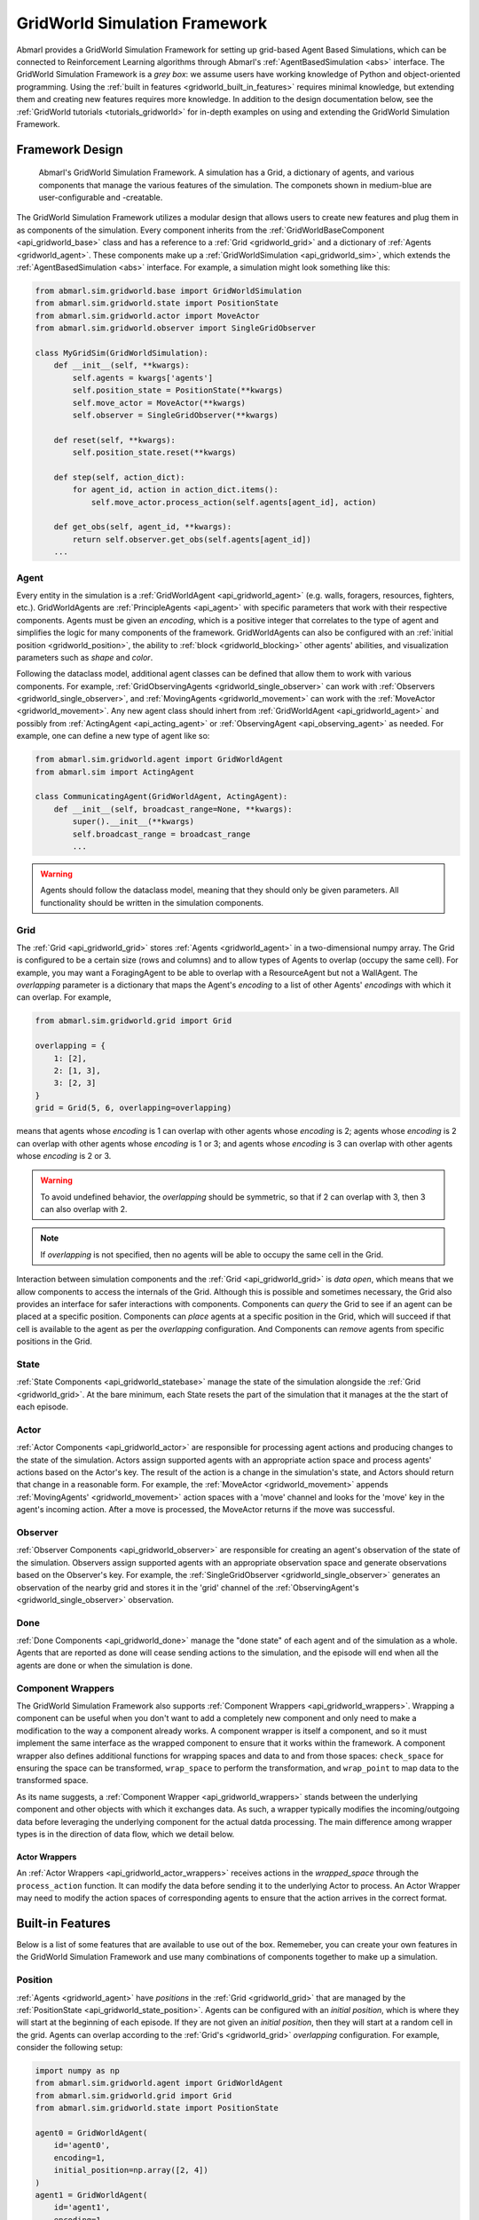 .. Abmarl gridworld documentation

.. _gridworld:

GridWorld Simulation Framework
==============================

Abmarl provides a GridWorld Simulation Framework for setting up grid-based
Agent Based Simulations, which can be connected to Reinforcement Learning algorithms
through Abmarl's :ref:`AgentBasedSimulation <abs>` interface. The GridWorld
Simulation Framework is a `grey box`: we assume users have working knowledge of 
Python and object-oriented programming. Using the
:ref:`built in features <gridworld_built_in_features>` requires minimal knowledge,
but extending them and creating new features requires more knowledge.
In addition to the design documentation below, see the :ref:`GridWorld tutorials <tutorials_gridworld>`
for in-depth examples on using and extending the GridWorld Simulation Framework.


Framework Design
----------------

.. figure:: .images/gridworld_framework.png
   :width: 100 %
   :alt: Gridworld Simulation Framework

   Abmarl's GridWorld Simulation Framework. A simulation has a Grid, a dictionary
   of agents, and various components that manage the various features of the simulation.
   The componets shown in medium-blue are user-configurable and -creatable.

The GridWorld Simulation Framework utilizes a modular design that allows users
to create new features and plug them in as components of the simulation. Every component
inherits from the :ref:`GridWorldBaseComponent <api_gridworld_base>` class and has a reference to
a :ref:`Grid <gridworld_grid>` and a dictionary of :ref:`Agents <gridworld_agent>`.
These components make up a :ref:`GridWorldSimulation <api_gridworld_sim>`, which extends the
:ref:`AgentBasedSimulation <abs>` interface. For example, a simulation might look
something like this:

.. code-block:: python

   from abmarl.sim.gridworld.base import GridWorldSimulation
   from abmarl.sim.gridworld.state import PositionState
   from abmarl.sim.gridworld.actor import MoveActor
   from abmarl.sim.gridworld.observer import SingleGridObserver
   
   class MyGridSim(GridWorldSimulation):
       def __init__(self, **kwargs):
           self.agents = kwargs['agents']
           self.position_state = PositionState(**kwargs)
           self.move_actor = MoveActor(**kwargs)
           self.observer = SingleGridObserver(**kwargs)

       def reset(self, **kwargs):
           self.position_state.reset(**kwargs)
       
       def step(self, action_dict):
           for agent_id, action in action_dict.items():
               self.move_actor.process_action(self.agents[agent_id], action)
    
       def get_obs(self, agent_id, **kwargs):
           return self.observer.get_obs(self.agents[agent_id])
       ...

.. _gridworld_agent:

Agent
`````

Every entity in the simulation is a :ref:`GridWorldAgent <api_gridworld_agent>`
(e.g. walls, foragers, resources, fighters, etc.). GridWorldAgents are :ref:`PrincipleAgents <api_agent>` with specific parameters
that work with their respective components. Agents must be given
an `encoding`, which is a positive integer that correlates to the type of agent and simplifies
the logic for many components of the framework. GridWorldAgents can also be configured
with an :ref:`initial position <gridworld_position>`, the ability to
:ref:`block <gridworld_blocking>` other agents' abilities, and visualization
parameters such as `shape` and `color`.

Following the dataclass model, additional agent classes can be defined that allow
them to work with various components. For example, :ref:`GridObservingAgents <gridworld_single_observer>` can work with
:ref:`Observers <gridworld_single_observer>`, and :ref:`MovingAgents <gridworld_movement>` can work with the :ref:`MoveActor <gridworld_movement>`. Any new agent class should
inhert from :ref:`GridWorldAgent <api_gridworld_agent>` and possibly from :ref:`ActingAgent <api_acting_agent>` or :ref:`ObservingAgent <api_observing_agent>` as needed.
For example, one can define a new type of agent like so:

.. code-block:: python

   from abmarl.sim.gridworld.agent import GridWorldAgent
   from abmarl.sim import ActingAgent

   class CommunicatingAgent(GridWorldAgent, ActingAgent):
       def __init__(self, broadcast_range=None, **kwargs):
           super().__init__(**kwargs)
           self.broadcast_range = broadcast_range
           ...

.. WARNING::
   Agents should follow the dataclass model, meaning that they should only be given
   parameters. All functionality should be written in the simulation components.


.. _gridworld_grid:

Grid
````
The :ref:`Grid <api_gridworld_grid>` stores :ref:`Agents <gridworld_agent>` in a two-dimensional numpy array. The Grid is configured
to be a certain size (rows and columns) and to allow types of Agents to overlap
(occupy the same cell). For example, you may want a ForagingAgent to be able to overlap
with a ResourceAgent but not a WallAgent. The `overlapping` parameter
is a dictionary that maps the Agent's `encoding` to a list of other Agents' `encodings`
with which it can overlap. For example,

.. code-block:: python

   from abmarl.sim.gridworld.grid import Grid

   overlapping = {
       1: [2],
       2: [1, 3],
       3: [2, 3]
   }
   grid = Grid(5, 6, overlapping=overlapping)

means that agents whose `encoding` is 1 can overlap with other agents whose `encoding`
is 2; agents whose `encoding` is 2 can overlap with other agents whose `encoding` is
1 or 3; and agents whose `encoding` is 3 can overlap with other agents whose `encoding`
is 2 or 3.

.. WARNING::
   To avoid undefined behavior, the `overlapping` should be symmetric, so that if
   2 can overlap with 3, then 3 can also overlap with 2.

.. NOTE::
   If `overlapping` is not specified, then no agents will be able to occupy the same
   cell in the Grid.

Interaction between simulation components and the :ref:`Grid <api_gridworld_grid>` is
`data open`, which means that we allow components to access the internals of the
Grid. Although this is possible and sometimes necessary, the Grid also provides
an interface for safer interactions with components. Components can `query` the
Grid to see if an agent can be placed at a specific position. Components can `place`
agents at a specific position in the Grid, which will succeed if that cell is available
to the agent as per the `overlapping` configuration. And Components can `remove`
agents from specific positions in the Grid. 


.. _gridworld_state:

State
`````

:ref:`State Components <api_gridworld_statebase>` manage the state of the simulation alongside the :ref:`Grid <gridworld_grid>`.
At the bare minimum, each State resets the part of the simulation that it manages
at the the start of each episode.


.. _gridworld_actor:

Actor
`````

:ref:`Actor Components <api_gridworld_actor>` are responsible for processing agent actions and producing changes
to the state of the simulation. Actors assign supported agents with an appropriate
action space and process agents' actions based on the Actor's key. The result of
the action is a change in the simulation's state, and Actors should return that
change in a reasonable form. For example, the :ref:`MoveActor <gridworld_movement>` appends :ref:`MovingAgents' <gridworld_movement>` action
spaces with a 'move' channel and looks for the 'move' key in the agent's incoming
action. After a move is processed, the MoveActor returns if the move was successful.


.. _gridworld_observer:

Observer
````````

:ref:`Observer Components <api_gridworld_observer>` are responsible for creating an
agent's observation of the state of the simulation. Observers assign supported agents
with an appropriate observation space and generate observations based on the
Observer's key. For example, the :ref:`SingleGridObserver <gridworld_single_observer>` generates an observation of the nearby grid and
stores it in the 'grid' channel of the :ref:`ObservingAgent's <gridworld_single_observer>` observation.


.. _gridworld_done:

Done
````

:ref:`Done Components <api_gridworld_done>` manage the "done state" of each agent and of the simulation as a
whole. Agents that are reported as done will cease sending actions to the simulation, 
and the episode will end when all the agents are done or when the simulation is done.


.. _gridworld_wrappers:

Component Wrappers
``````````````````

The GridWorld Simulation Framework also supports
:ref:`Component Wrappers <api_gridworld_wrappers>`. Wrapping a component
can be useful when you don't want to add a completely new component and
only need to make a modification to the way a component already works. A component
wrapper is itself a component, and so it must implement the same interface as the
wrapped component to ensure that it works within the framework. A component wrapper
also defines additional functions for wrapping spaces and data to and from those
spaces: ``check_space`` for ensuring the space can be transformed, ``wrap_space`` to
perform the transformation, and ``wrap_point`` to map data to the transformed space.

As its name suggests, a :ref:`Component Wrapper <api_gridworld_wrappers>` stands
between the underlying component and other
objects with which it exchanges data. As such, a wrapper typically modifies
the incoming/outgoing data before leveraging the underlying component for
the actual datda processing. The main difference among wrapper types is in
the direction of data flow, which we detail below.

Actor Wrappers
~~~~~~~~~~~~~~

An :ref:`Actor Wrappers <api_gridworld_actor_wrappers>` receives actions in the
`wrapped_space` through the ``process_action``
function. It can modify the data before sending it to the underlying Actor to
process. An Actor Wrapper may need to modify the action spaces of corresponding agents
to ensure that the action arrives in the correct format. 


.. _gridworld_built_in_features:

Built-in Features
-----------------

Below is a list of some features that are available to use out of the box. Rememeber,
you can create your own features in
the GridWorld Simulation Framework and use many combinations of components together
to make up a simulation.


.. _gridworld_position:

Position
````````

:ref:`Agents <gridworld_agent>` have `positions` in the :ref:`Grid <gridworld_grid>` that are managed by the
:ref:`PositionState <api_gridworld_state_position>`. Agents
can be configured with an `initial position`, which is where they will start at the
beginning of each episode. If they are not given an `initial position`, then they
will start at a random cell in the grid. Agents can overlap according to the
:ref:`Grid's <gridworld_grid>` `overlapping` configuration. For example, consider the following setup:

.. code-block:: python

   import numpy as np
   from abmarl.sim.gridworld.agent import GridWorldAgent
   from abmarl.sim.gridworld.grid import Grid
   from abmarl.sim.gridworld.state import PositionState

   agent0 = GridWorldAgent(
       id='agent0',
       encoding=1,
       initial_position=np.array([2, 4])
   )
   agent1 = GridWorldAgent(
       id='agent1',
       encoding=1
   )
   position_state = PositionState(
       agents={'agent0': agent0, 'agent1': agent1},
       grid=Grid(4, 5)
   )
   position_state.reset()

`agent0` is configured with an `initial position` and `agent1` is not. At the
start of each episode, `agent0` will be placed at (2, 4) and `agent1` will be placed
anywhere in the grid (except for (2,4) because they cannot overlap).

.. figure:: .images/gridworld_positioning.png
   :width: 100 %
   :alt: Agents starting positions

   agent0 in green starts at the same cell in every episode, and agent1 in blue
   starts at a random cell each time.


.. _gridworld_movement:

Movement
````````

:ref:`MovingAgents <api_gridworld_agent_moving>` can move around the
:ref:`Grid <gridworld_grid>` in conjunction with the
:ref:`MoveActor <api_gridworld_actor_move>`. MovingAgents require a `move range`
parameter, indicating how many spaces away they can move in a single step. Agents
cannot move out of bounds and can only move to the same cell as another agent if
they are allowed to overlap. For example, in this setup

.. code-block:: python

   import numpy as np
   from abmarl.sim.gridworld.agent import MovingAgent
   from abmarl.sim.gridworld.grid import Grid
   from abmarl.sim.gridworld.state import PositionState
   from abmarl.sim.gridworld.actor import MoveActor

   agents = {
       'agent0': MovingAgent(
           id='agent0', encoding=1, move_range=1, initial_position=np.array([2, 2])
       ),
       'agent1': MovingAgent(
           id='agent1', encoding=1, move_range=2, initial_position=np.array([0, 2])
       )
   }
   grid = Grid(5, 5, overlapping={1: [1]})
   position_state = PositionState(agents=agents, grid=grid)
   move_actor = MoveActor(agents=agents, grid=grid)

   position_state.reset()
   move_actor.process_action(agents['agent0'], {'move': np.array([0, 1])})
   move_actor.process_action(agents['agent1'], {'move': np.array([2, 1])})

`agent0` starts at position (2, 2) and can move up to one cell away. `agent1`
starts at (0, 2) and can move up to two cells away. The two agents can overlap
each other, so when the move actor processes their actions, both agents will be
at position (2, 3).

.. figure:: .images/gridworld_movement.png
   :width: 100 %
   :alt: Agents moving in the grid

   agent0 and agent1 move to the same cell.

The :ref:`MoveActor <api_gridworld_actor_move>` automatically assigns a `null action`
of `[0, 0]`, indicating no move.


.. _gridworld_single_observer:

Single Grid Observer
````````````````````

:ref:`GridObservingAgents <api_gridworld_agent_observing>` can observe the state of the :ref:`Grid <gridworld_grid>` around them, namely which
other agents are nearby, via the :ref:`SingleGridObserver <api_gridworld_observer_single>`. The SingleGridObserver generates
a two-dimensional array sized by the agent's `view range` with the observing
agent located at the center of the array. All other agents within the `view range` will
appear in the observation, shown as their `encoding`. For example, the following setup

.. code-block:: python

   import numpy as np
   from abmarl.sim.gridworld.agent import GridObservingAgent, GridWorldAgent
   from abmarl.sim.gridworld.grid import Grid
   from abmarl.sim.gridworld.state import PositionState
   from abmarl.sim.gridworld.observer import SingleGridObserver

   agents = {
       'agent0': GridObservingAgent(id='agent0', encoding=1, initial_position=np.array([2, 2]), view_range=3),
       'agent1': GridWorldAgent(id='agent1', encoding=2, initial_position=np.array([0, 1])),
       'agent2': GridWorldAgent(id='agent2', encoding=3, initial_position=np.array([1, 0])),
       'agent3': GridWorldAgent(id='agent3', encoding=4, initial_position=np.array([4, 4])),
       'agent4': GridWorldAgent(id='agent4', encoding=5, initial_position=np.array([4, 4])),
       'agent5': GridWorldAgent(id='agent5', encoding=6, initial_position=np.array([5, 5]))
   }
   grid = Grid(6, 6, overlapping={4: [5], 5: [4]})
   position_state = PositionState(agents=agents, grid=grid)
   observer = SingleGridObserver(agents=agents, grid=grid)

   position_state.reset()
   observer.get_obs(agents['agent0'])

will position agents as below and output an observation for `agent0` (blue) like so:

.. figure:: .images/gridworld_observation.png
   :width: 50 %

.. code-block::

   [-1, -1, -1, -1, -1, -1, -1],
   [-1,  0,  2,  0,  0,  0,  0],
   [-1,  3,  0,  0,  0,  0,  0],
   [-1,  0,  0,  1,  0,  0,  0],
   [-1,  0,  0,  0,  0,  0,  0],
   [-1,  0,  0,  0,  0, 4*,  0],
   [-1,  0,  0,  0,  0,  0,  6]

Since `view range` is the number of cells away that can be observed, the observation size is
``(2 * view_range + 1) x (2 * view_range + 1)``. `agent0` is centered in the middle
of this array, shown by its `encoding`: 1. All other agents appear in the observation
relative to `agent0's` position and shown by their `encodings`. The agent observes some out
of bounds cells, which appear as -1s. `agent3` and `agent4` occupy the same cell,
and the :ref:`SingleGridObserver <api_gridworld_observer_single>` will randomly select between their `encodings`
for the observation.

By setting `observe_self` to False, the :ref:`SingleGridObserver <api_gridworld_observer_single>`
can be configured so that an agent doesn't observe itself and only observes
other agents, which may be helpful if overlapping is an important part of the simulation.

The :ref:`SingleGridObserver <api_gridworld_observer_single>` automatically assigns
a `null observation` as a view matrix of all -2s, indicating that everything is
masked.

.. _gridworld_blocking:

Blocking
~~~~~~~~

Agents can block other agents' abilities and characteristics, such as blocking
them from view, which masks out parts of the observation. For example,
if `agent4` is configured with ``blocking=True``, then the observation would like
like this:

.. code-block::

   [-1, -1, -1, -1, -1, -1, -1],
   [-1,  0,  2,  0,  0,  0,  0],
   [-1,  3,  0,  0,  0,  0,  0],
   [-1,  0,  0,  1,  0,  0,  0],
   [-1,  0,  0,  0,  0,  0,  0],
   [-1,  0,  0,  0,  0, 4*,  0],
   [-1,  0,  0,  0,  0,  0, -2]

The -2 indicates that the cell is masked, and the choice of displaying `agent3`
over `agent4` is still a random choice. Which cells get masked by blocking
agents is determined by drawing two lines
from the center of the observing agent's cell to the corners of the blocking agent's
cell. Any cell whose center falls between those two lines will be masked, as shown below.

.. figure:: .images/gridworld_blocking.png
   :width: 100 %
   :alt: Masked cells from blocking agent

   The black agent is a wall agent that masks part of the grid from the blue agent.
   Cells whose centers fall betweent the lines are masked. Centers that fall directly
   on the line or outside of the lines are not masked. Two setups are shown to 
   demonstrate how the masking may change based on the agents' positions.


Multi Grid Observer
```````````````````

Similar to the :ref:`SingleGridObserver <api_gridworld_observer_single>`, the :ref:`MultiGridObserver <api_gridworld_observer_multi>` displays a separate array
for every `encoding`. Each array shows the relative positions of the agents and the
number of those agents that occupy each cell. Out of bounds indicators (-1) and
masked cells (-2) are present in every grid. For example, this setup would
show an observation like so:

.. figure:: .images/gridworld_observation.png
   :width: 50 %

.. code-block::

   # Encoding 1
   [-1, -1, -1, -1, -1, -1, -1],
   [-1,  0,  0,  0,  0,  0,  0],
   [-1,  0,  0,  0,  0,  0,  0],
   [-1,  0,  0,  1,  0,  0,  0],
   [-1,  0,  0,  0,  0,  0,  0],
   [-1,  0,  0,  0,  0,  0,  0],
   [-1,  0,  0,  0,  0,  0, -2]

   # Encoding 2
   [-1, -1, -1, -1, -1, -1, -1],
   [-1,  0,  1,  0,  0,  0,  0],
   [-1,  0,  0,  0,  0,  0,  0],
   [-1,  0,  0,  0,  0,  0,  0],
   [-1,  0,  0,  0,  0,  0,  0],
   [-1,  0,  0,  0,  0,  0,  0],
   [-1,  0,  0,  0,  0,  0, -2]
   ...

:ref:`MultiGridObserver <api_gridworld_observer_multi>` may be preferable to
:ref:`SingleGridObserver <api_gridworld_observer_single>` in simulations where
there are many overlapping agents.

The :ref:`MultiGridObserver <api_gridworld_observer_multi>` automatically assigns
a `null observation` of a tensor of all -2s, indicating that everything is masked.

Health
``````

:ref:`HealthAgents <api_gridworld_agent_health>` track their `health` throughout the simulation. `Health` is always bounded
between 0 and 1. Agents whose `health` falls to 0 are marked as `inactive`. They can be given an
`initial health`, which they start with at the beginning of the episode. Otherwise,
their `health` will be a random number between 0 and 1, as managed by the :ref:`HealthState <api_gridworld_state_health>`.
Consider the following setup:

.. code-block:: python

   from abmarl.sim.gridworld.agent import HealthAgent
   from abmarl.sim.gridworld.grid import Grid
   from abmarl.sim.gridworld.state import HealthState

   agent0 = HealthAgent(id='agent0', encoding=1)
   grid = Grid(3, 3)
   agents = {'agent0': agent0}
   health_state = HealthState(agents=agents, grid=grid)
   health_state.reset()

`agent0` will be assigned a random `health` value between 0 and 1.


Attacking
`````````

`Health` becomes more interesting when we let agents attack one another.
:ref:`AttackingAgents <api_gridworld_agent_attack>` work in conjunction with 
an :ref:`AttackActor <api_gridworld_actor_attack>`. They have an `attack range`, which dictates
the range of their attack; an `attack accuracy`, which dictates the chances of the
attack being successful; an `attack strength`, which dictates how much `health`
is depleted from the attacked agent, and an `attack count`, which dictates the
number of attacks an agent can make per turn.

An AttackActor interprets these properties and processes attack dynamics according
to its own internal design. In general, each AttackActor determines some set of
attackable agents according to the following criteria:

   #. The `attack mapping`, which is a dictionary that determines which `encodings`
      can attack other `encodings` (similar to the `overlapping` parameter for the
      :ref:`Grid <gridworld_grid>`), must allow the attack.
   #. The relative positions of the two agents must fall within the attacking agent's
      `attack range`.
   #. The attackable agent must not be masked (e.g. hiding behind a wall). The masking
      is determined the same way as view blocking described above.
   #. Any additional criteria for the specific Attack Actor.

Then, the AttackActor selects agents from that set based on the attacking agent's `attack count`.
When an agent is successfully attacked, its health is depleted by the
attacking agent's `attack strength`, which may result in the attacked agent's death. AttackActors
can be configured to allow multiple attacks against a single agent per attacking
agent and per turn via the `stacked attacks` property. The following four AttackActors
are built into Abmarl:

Binary Attack Actor
~~~~~~~~~~~~~~~~~~~

Under the :ref:`BinaryAttackActor <api_gridworld_actor_binary_attack>`,
:ref:`AttackingAgents <api_gridworld_agent_attack>` can choose to use some number
of their attacks or not to attack at all. For each attack, the Binary Attack Actor
randomly searches the vicinity of the attacking agent for an attackble agent according to
the basic criteria listed above. Consider the following setup:

.. code-block:: python

   import numpy as np
   from abmarl.sim.gridworld.agent import AttackingAgent, HealthAgent
   from abmarl.sim.gridworld.grid import Grid
   from abmarl.sim.gridworld.state import PositionState, HealthState
   from abmarl.sim.gridworld.actor import BinaryAttackActor

   agents = {
       'agent0': AttackingAgent(
           id='agent0',
           encoding=1,
           initial_position=np.array([0, 0]),
           attack_range=1,
           attack_strength=0.4,
           attack_accuracy=1,
           attack_count=2
       ),
       'agent1': HealthAgent(id='agent1', encoding=2, initial_position=np.array([1, 0]), initial_health=1),
       'agent2': HealthAgent(id='agent2', encoding=2, initial_position=np.array([1, 1]), initial_health=0.3),
       'agent3': HealthAgent(id='agent3', encoding=3, initial_position=np.array([0, 1]))
   }
   grid = Grid(2, 2)
   position_state = PositionState(agents=agents, grid=grid)
   health_state = HealthState(agents=agents, grid=grid)
   attack_actor = BinaryAttackActor(agents=agents, grid=grid, attack_mapping={1: [2]}, stacked_attacks=False)

   position_state.reset()
   health_state.reset()
   attack_actor.process_action(agents['agent0'], {'attack': 2})
   assert not agents['agent2'].active
   assert agents['agent1'].active
   assert agents['agent3'].active
   attack_actor.process_action(agents['agent0'], {'attack': 2})
   assert agents['agent1'].active
   assert agents['agent3'].active


As per the `attack mapping`, `agent0` can attack `agent1` or `agent2` but not
`agent3`. It can make two attacks per turn, but because the `stacked attacks` property
is False, it cannot attack the same agent twice in the same turn. Looking at the
`attack strength` and `initial health` of the agents, we can see that `agent0`
should be able to kill `agent2` with one attack but it will require three attacks
to kill `agent1`. In each turn, `agent0` uses both of its attacks. In the first
turn, both `agent1` and `agent2` are attacked and `agent2` dies. In the second
turn, `agent0` attempts two attacks again, but because there is only one attackable
agent in its vicinity and because `stacked attacks` are not allowed, only one of
its attacks is successful: `agent1` is attacked, but it continues to live since
it still has health. `agent3` was never attacked because although it is within
`agent0`'s `attack range`, it is not in the `attack mapping`.

The :ref:`BinaryAttackActor <api_gridworld_actor_binary_attack>` automatically
assigns a `null action` of 0, indicating no attack.


Encoding Based Attack Actor
~~~~~~~~~~~~~~~~~~~~~~~~~~~



SelectiveAttackActor
~~~~~~~~~~~~~~~~~~~~

RestrictedSelectiveAttackActor
~~~~~~~~~~~~~~~~~~~~~~~~~~~~~~






RavelActionWrapper
``````````````````

The :ref:`RavelActionWrapper <api_gridworld_ravel_action_wrappers>` transforms
Discrete, MultiBinary, MultiDiscrete, bounded integer Box, and any nesting of those
spaces into a Discrete space by "ravelling" their values according to numpy's
``ravel_multi_index`` function. Thus, actions that are represented by arrays are
converted into unique Discrete numbers. For example, we can apply the RavelActionWrapper
to the MoveActor, like so:

.. code-block:: python

   from abmarl.sim.gridworld.agent import MovingAgent
   from abmarl.sim.gridworld.grid import Grid
   from abmarl.sim.gridworld.state import PositionState
   from abmarl.sim.gridworld.actor import MoveActor
   from abmarl.sim.gridworld.wrapper import RavelActionWrapper
   
   agents = {
       'agent0': MovingAgent(id='agent0', encoding=1, move_range=1),
       'agent1': MovingAgent(id='agent1', encoding=1, move_range=2)
   }
   grid = Grid(5, 5)
   position_state = PositionState(agents=agents, grid=grid)
   move_actor = MoveActor(agents=agents, grid=grid)
   for agent in agents.values():
       agent.finalize()
   position_state.reset()

   # Move actor without wrapper
   actions = {
       agent.id: agent.action_space.sample() for agent in agents.values()
   }
   print(actions)
   # >>> {'agent0': OrderedDict([('move', array([1, 1]))]), 'agent1': OrderedDict([('move', array([ 2, -1]))])}
   
   # Wrapped move actor
   move_actor = RavelActionWrapper(move_actor)
   actions = {
       agent.id: agent.action_space.sample() for agent in agents.values()
   }
   print(actions)
   # >>> {'agent0': OrderedDict([('move', 1)]), 'agent1': OrderedDict([('move', 22)])}

The actions from the unwrapped actor are in the original `Box` space, whereas after
we apply the wrapper, the actions from the wrapped actor are in the transformed
`Discrete` space. The actor will receive move actions in the `Discrete` space and convert
them to the `Box` space before passing them to the MoveActor.
